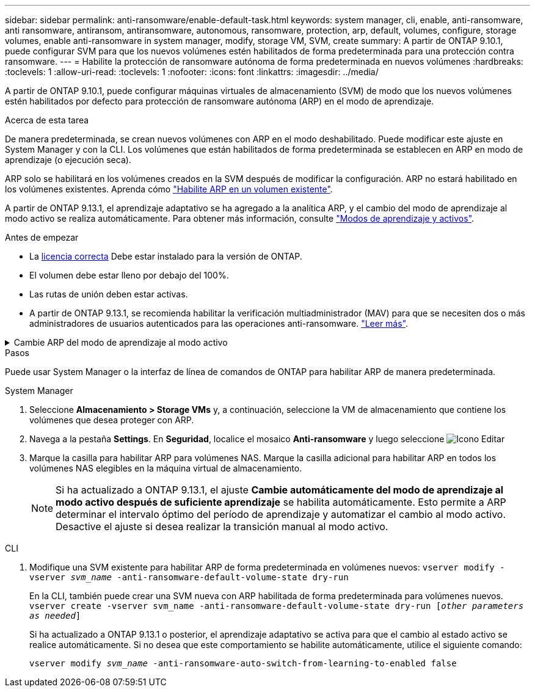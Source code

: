 ---
sidebar: sidebar 
permalink: anti-ransomware/enable-default-task.html 
keywords: system manager, cli, enable, anti-ransomware, anti ransomware, antiransom, antiransomware, autonomous, ransomware, protection, arp, default, volumes, configure, storage volumes, enable anti-ransomware in system manager, modify, storage VM, SVM, create 
summary: A partir de ONTAP 9.10.1, puede configurar SVM para que los nuevos volúmenes estén habilitados de forma predeterminada para una protección contra ransomware. 
---
= Habilite la protección de ransomware autónoma de forma predeterminada en nuevos volúmenes
:hardbreaks:
:toclevels: 1
:allow-uri-read: 
:toclevels: 1
:nofooter: 
:icons: font
:linkattrs: 
:imagesdir: ../media/


[role="lead"]
A partir de ONTAP 9.10.1, puede configurar máquinas virtuales de almacenamiento (SVM) de modo que los nuevos volúmenes estén habilitados por defecto para protección de ransomware autónoma (ARP) en el modo de aprendizaje.

.Acerca de esta tarea
De manera predeterminada, se crean nuevos volúmenes con ARP en el modo deshabilitado. Puede modificar este ajuste en System Manager y con la CLI. Los volúmenes que están habilitados de forma predeterminada se establecen en ARP en modo de aprendizaje (o ejecución seca).

ARP solo se habilitará en los volúmenes creados en la SVM después de modificar la configuración. ARP no estará habilitado en los volúmenes existentes. Aprenda cómo link:enable-task.html["Habilite ARP en un volumen existente"].

A partir de ONTAP 9.13.1, el aprendizaje adaptativo se ha agregado a la analítica ARP, y el cambio del modo de aprendizaje al modo activo se realiza automáticamente. Para obtener más información, consulte link:index.html#learning-and-active-modes["Modos de aprendizaje y activos"].

.Antes de empezar
* La xref:index.html[licencia correcta] Debe estar instalado para la versión de ONTAP.
* El volumen debe estar lleno por debajo del 100%.
* Las rutas de unión deben estar activas.
* A partir de ONTAP 9.13.1, se recomienda habilitar la verificación multiadministrador (MAV) para que se necesiten dos o más administradores de usuarios autenticados para las operaciones anti-ransomware. link:../multi-admin-verify/enable-disable-task.html["Leer más"^].


.Cambie ARP del modo de aprendizaje al modo activo
[%collapsible]
====
A partir de ONTAP 9.13.1, el aprendizaje adaptativo se ha añadido a la analítica ARP. El cambio del modo de aprendizaje al modo activo se realiza automáticamente. La decisión autónoma de ARP de cambiar automáticamente del modo de aprendizaje al modo activo se basa en los ajustes de configuración de las siguientes opciones:

[listing]
----
 -anti-ransomware-auto-switch-minimum-incoming-data-percent
 -anti-ransomware-auto-switch-duration-without-new-file-extension
 -anti-ransomware-auto-switch-minimum-learning-period
 -anti-ransomware-auto-switch-minimum-file-count
 -anti-ransomware-auto-switch-minimum-file-extension
----
Después de 30 días de aprendizaje, un volumen se cambia automáticamente al modo activo incluso si una o más de estas condiciones no se cumplen. Es decir, si el cambio automático está activado, el volumen cambia al modo activo después de un máximo de 30 días. El valor máximo de 30 días es fijo y no modificable.

Para obtener más información sobre las opciones de configuración de ARP, incluidos los valores predeterminados, consulte la link:https://docs.netapp.com/us-en/ontap-cli/security-anti-ransomware-volume-auto-switch-to-enable-mode-show.html["Referencia de comandos de la ONTAP"^].

====
.Pasos
Puede usar System Manager o la interfaz de línea de comandos de ONTAP para habilitar ARP de manera predeterminada.

[role="tabbed-block"]
====
.System Manager
--
. Seleccione *Almacenamiento > Storage VMs* y, a continuación, seleccione la VM de almacenamiento que contiene los volúmenes que desea proteger con ARP.
. Navega a la pestaña *Settings*. En *Seguridad*, localice el mosaico **Anti-ransomware** y luego seleccione image:icon_pencil.gif["Icono Editar"]
. Marque la casilla para habilitar ARP para volúmenes NAS. Marque la casilla adicional para habilitar ARP en todos los volúmenes NAS elegibles en la máquina virtual de almacenamiento.
+

NOTE: Si ha actualizado a ONTAP 9.13.1, el ajuste *Cambie automáticamente del modo de aprendizaje al modo activo después de suficiente aprendizaje* se habilita automáticamente. Esto permite a ARP determinar el intervalo óptimo del período de aprendizaje y automatizar el cambio al modo activo. Desactive el ajuste si desea realizar la transición manual al modo activo.



--
.CLI
--
. Modifique una SVM existente para habilitar ARP de forma predeterminada en volúmenes nuevos:
`vserver modify -vserver _svm_name_ -anti-ransomware-default-volume-state dry-run`
+
En la CLI, también puede crear una SVM nueva con ARP habilitada de forma predeterminada para volúmenes nuevos.
`vserver create -vserver svm_name -anti-ransomware-default-volume-state dry-run [_other parameters as needed_]`

+
Si ha actualizado a ONTAP 9.13.1 o posterior, el aprendizaje adaptativo se activa para que el cambio al estado activo se realice automáticamente. Si no desea que este comportamiento se habilite automáticamente, utilice el siguiente comando:

+
`vserver modify _svm_name_ -anti-ransomware-auto-switch-from-learning-to-enabled false`



--
====
